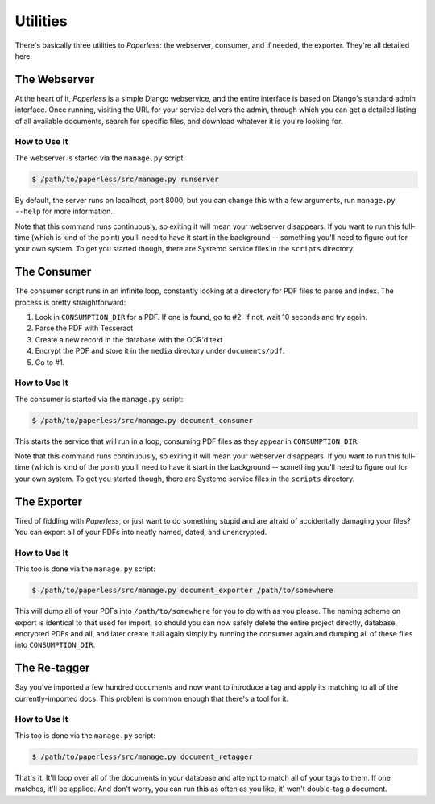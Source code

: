 .. _utilities:

Utilities
=========

There's basically three utilities to *Paperless*: the webserver, consumer, and
if needed, the exporter.  They're all detailed here.


.. _utilities-webserver:

The Webserver
-------------

At the heart of it, *Paperless* is a simple Django webservice, and the entire
interface is based on Django's standard admin interface.  Once running, visiting
the URL for your service delivers the admin, through which you can get a
detailed listing of all available documents, search for specific files, and
download whatever it is you're looking for.


.. _utilities-webserver-howto:

How to Use It
.............

The webserver is started via the ``manage.py`` script:

.. code:: bash

    $ /path/to/paperless/src/manage.py runserver

By default, the server runs on localhost, port 8000, but you can change this
with a few arguments, run ``manage.py --help`` for more information.

Note that this command runs continuously, so exiting it will mean your webserver
disappears.  If you want to run this full-time (which is kind of the point)
you'll need to have it start in the background -- something you'll need to
figure out for your own system.  To get you started though, there are Systemd
service files in the ``scripts`` directory.


.. _utilities-consumer:

The Consumer
------------

The consumer script runs in an infinite loop, constantly looking at a directory
for PDF files to parse and index.  The process is pretty straightforward:

1. Look in ``CONSUMPTION_DIR`` for a PDF.  If one is found, go to #2.  If not,
   wait 10 seconds and try again.
2. Parse the PDF with Tesseract
3. Create a new record in the database with the OCR'd text
4. Encrypt the PDF and store it in the ``media`` directory under
   ``documents/pdf``.
5. Go to #1.


.. _utilities-consumer-howto:

How to Use It
.............

The consumer is started via the ``manage.py`` script:

.. code:: bash

    $ /path/to/paperless/src/manage.py document_consumer

This starts the service that will run in a loop, consuming PDF files as they
appear in ``CONSUMPTION_DIR``.

Note that this command runs continuously, so exiting it will mean your webserver
disappears.  If you want to run this full-time (which is kind of the point)
you'll need to have it start in the background -- something you'll need to
figure out for your own system.  To get you started though, there are Systemd
service files in the ``scripts`` directory.


.. _utilities-exporter:

The Exporter
------------

Tired of fiddling with *Paperless*, or just want to do something stupid and are
afraid of accidentally damaging your files?  You can export all of your PDFs
into neatly named, dated, and unencrypted.


.. _utilities-exporter-howto:

How to Use It
.............

This too is done via the ``manage.py`` script:

.. code:: bash

    $ /path/to/paperless/src/manage.py document_exporter /path/to/somewhere

This will dump all of your PDFs into ``/path/to/somewhere`` for you to do with
as you please.  The naming scheme on export is identical to that used for
import, so should you can now safely delete the entire project directly,
database, encrypted PDFs and all, and later create it all again simply by
running the consumer again and dumping all of these files into
``CONSUMPTION_DIR``.


.. _utilities-retagger:

The Re-tagger
-------------

Say you've imported a few hundred documents and now want to introduce a tag
and apply its matching to all of the currently-imported docs.  This problem is
common enough that there's a tool for it.


.. _utilities-retagger-howto:

How to Use It
.............

This too is done via the ``manage.py`` script:

.. code:: bash

    $ /path/to/paperless/src/manage.py document_retagger

That's it.  It'll loop over all of the documents in your database and attempt
to match all of your tags to them.  If one matches, it'll be applied.  And
don't worry, you can run this as often as you like, it' won't double-tag
a document.
